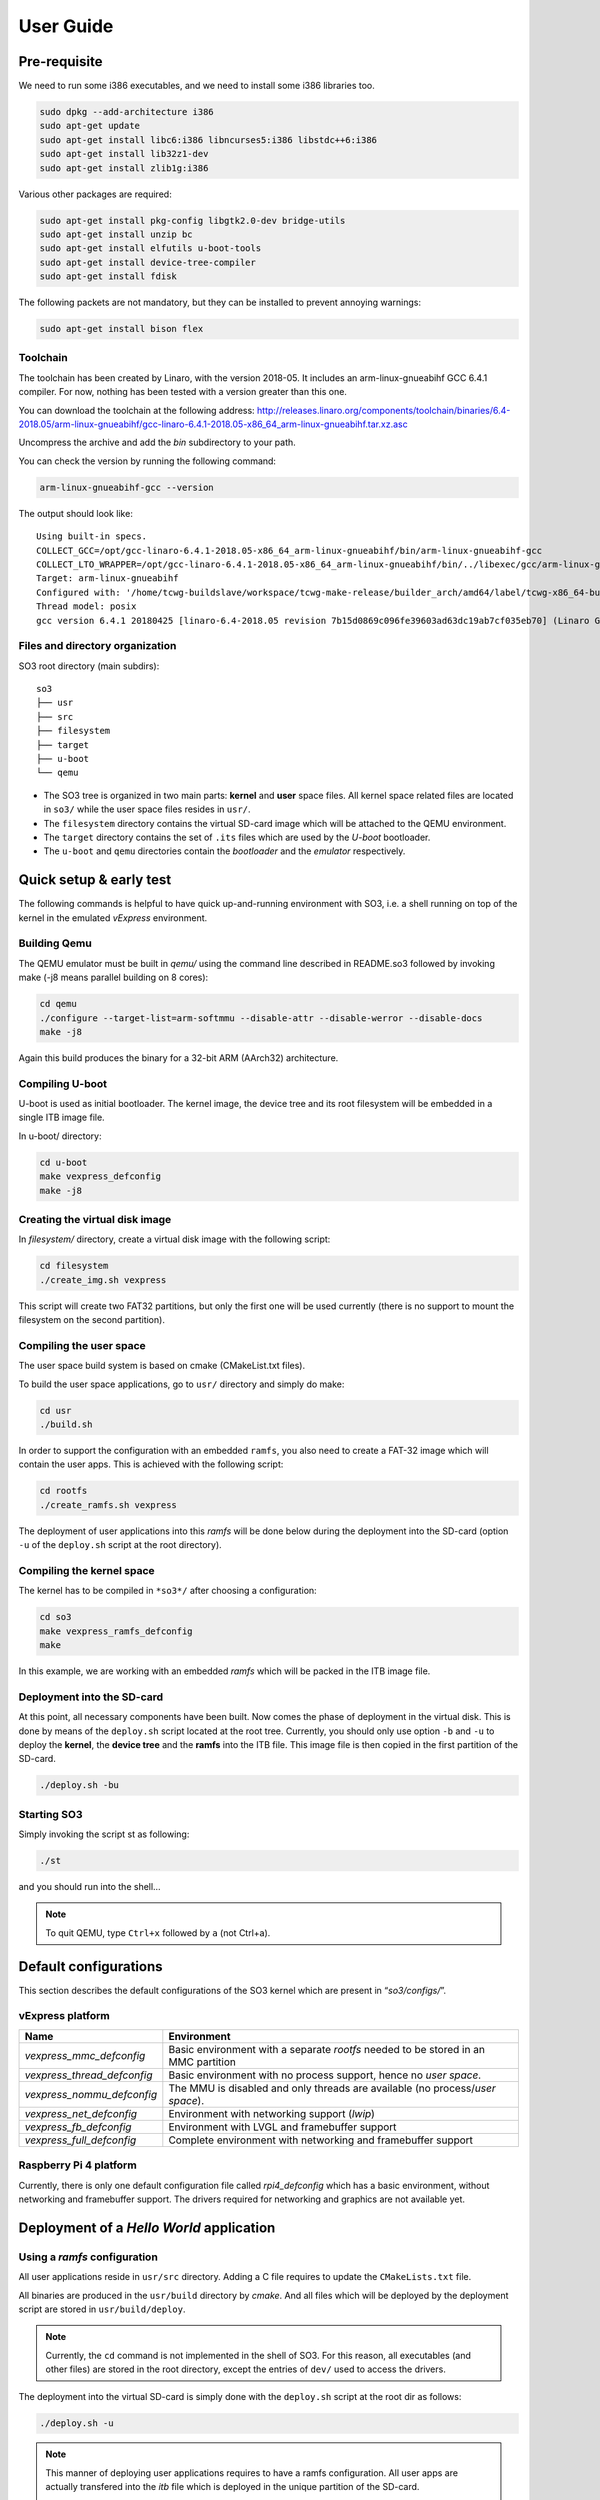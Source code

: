 .. _user_guide:

User Guide
==========

Pre-requisite
-------------

We need to run some i386 executables, and we need to install some i386
libraries too.

.. code:: bash

   sudo dpkg --add-architecture i386
   sudo apt-get update
   sudo apt-get install libc6:i386 libncurses5:i386 libstdc++6:i386
   sudo apt-get install lib32z1-dev
   sudo apt-get install zlib1g:i386

Various other packages are required:

.. code:: bash

   sudo apt-get install pkg-config libgtk2.0-dev bridge-utils
   sudo apt-get install unzip bc
   sudo apt-get install elfutils u-boot-tools
   sudo apt-get install device-tree-compiler
   sudo apt-get install fdisk

The following packets are not mandatory, but they can be installed to
prevent annoying warnings:

.. code:: bash

   sudo apt-get install bison flex

Toolchain
~~~~~~~~~

The toolchain has been created by Linaro, with the version 2018-05. It
includes an arm-linux-gnueabihf GCC 6.4.1 compiler. For now, nothing has
been tested with a version greater than this one.

You can download the toolchain at the following address:
http://releases.linaro.org/components/toolchain/binaries/6.4-2018.05/arm-linux-gnueabihf/gcc-linaro-6.4.1-2018.05-x86_64_arm-linux-gnueabihf.tar.xz.asc

Uncompress the archive and add the *bin* subdirectory to your path.

You can check the version by running the following command:

.. code:: bash

   arm-linux-gnueabihf-gcc --version

The output should look like:

::

   Using built-in specs.
   COLLECT_GCC=/opt/gcc-linaro-6.4.1-2018.05-x86_64_arm-linux-gnueabihf/bin/arm-linux-gnueabihf-gcc
   COLLECT_LTO_WRAPPER=/opt/gcc-linaro-6.4.1-2018.05-x86_64_arm-linux-gnueabihf/bin/../libexec/gcc/arm-linux-gnueabihf/6.4.1/lto-wrapper
   Target: arm-linux-gnueabihf
   Configured with: '/home/tcwg-buildslave/workspace/tcwg-make-release/builder_arch/amd64/label/tcwg-x86_64-build/target/arm-linux-gnueabihf/snapshots/gcc.git~linaro-6.4-2018.05/configure' SHELL=/bin/bash --with-mpc=/home/tcwg-buildslave/workspace/tcwg-make-release/builder_arch/amd64/label/tcwg-x86_64-build/target/arm-linux-gnueabihf/_build/builds/destdir/x86_64-unknown-linux-gnu --with-mpfr=/home/tcwg-buildslave/workspace/tcwg-make-release/builder_arch/amd64/label/tcwg-x86_64-build/target/arm-linux-gnueabihf/_build/builds/destdir/x86_64-unknown-linux-gnu --with-gmp=/home/tcwg-buildslave/workspace/tcwg-make-release/builder_arch/amd64/label/tcwg-x86_64-build/target/arm-linux-gnueabihf/_build/builds/destdir/x86_64-unknown-linux-gnu --with-gnu-as --with-gnu-ld --disable-libmudflap --enable-lto --enable-shared --without-included-gettext --enable-nls --with-system-zlib --disable-sjlj-exceptions --enable-gnu-unique-object --enable-linker-build-id --disable-libstdcxx-pch --enable-c99 --enable-clocale=gnu --enable-libstdcxx-debug --enable-long-long --with-cloog=no --with-ppl=no --with-isl=no --disable-multilib --with-float=hard --with-fpu=vfpv3-d16 --with-mode=thumb --with-tune=cortex-a9 --with-arch=armv7-a --enable-threads=posix --enable-multiarch --enable-libstdcxx-time=yes --enable-gnu-indirect-function --with-build-sysroot=/home/tcwg-buildslave/workspace/tcwg-make-release/builder_arch/amd64/label/tcwg-x86_64-build/target/arm-linux-gnueabihf/_build/sysroots/arm-linux-gnueabihf --with-sysroot=/home/tcwg-buildslave/workspace/tcwg-make-release/builder_arch/amd64/label/tcwg-x86_64-build/target/arm-linux-gnueabihf/_build/builds/destdir/x86_64-unknown-linux-gnu/arm-linux-gnueabihf/libc --enable-checking=release --disable-bootstrap --enable-languages=c,c++,fortran,lto --build=x86_64-unknown-linux-gnu --host=x86_64-unknown-linux-gnu --target=arm-linux-gnueabihf --prefix=/home/tcwg-buildslave/workspace/tcwg-make-release/builder_arch/amd64/label/tcwg-x86_64-build/target/arm-linux-gnueabihf/_build/builds/destdir/x86_64-unknown-linux-gnu
   Thread model: posix
   gcc version 6.4.1 20180425 [linaro-6.4-2018.05 revision 7b15d0869c096fe39603ad63dc19ab7cf035eb70] (Linaro GCC 6.4-2018.05)

Files and directory organization
~~~~~~~~~~~~~~~~~~~~~~~~~~~~~~~~

SO3 root directory (main subdirs)::

   so3
   ├── usr
   ├── src
   ├── filesystem
   ├── target
   ├── u-boot
   └── qemu

- The SO3 tree is organized in two main parts: **kernel** and **user**
  space files. All kernel space related files are located in ``so3/``
  while the user space files resides in ``usr/``. 

- The ``filesystem`` directory contains the virtual SD-card image which will
  be attached to the QEMU environment.

- The ``target`` directory contains the set of ``.its`` files which are used
  by the *U-boot* bootloader.

- The ``u-boot`` and ``qemu`` directories contain the *bootloader* and 
  the *emulator* respectively. 

Quick setup & early test
------------------------

The following commands is helpful to have quick up-and-running
environment with SO3, i.e. a shell running on top of the kernel in the
emulated *vExpress* environment.

Building Qemu
~~~~~~~~~~~~~

The QEMU emulator must be built in *qemu/* using the command line described
in README.so3 followed by invoking make (-j8 means parallel building on
8 cores):

.. code-block:: bash 

   cd qemu
   ./configure --target-list=arm-softmmu --disable-attr --disable-werror --disable-docs
   make -j8

Again this build produces the binary for a 32-bit ARM (AArch32) architecture.

Compiling U-boot
~~~~~~~~~~~~~~~~

U-boot is used as initial bootloader. The kernel image, the device tree and
its root filesystem will be embedded in a single ITB image file. 

In u-boot/ directory:

.. code-block:: bash

   cd u-boot
   make vexpress_defconfig
   make -j8

Creating the virtual disk image
~~~~~~~~~~~~~~~~~~~~~~~~~~~~~~~

In *filesystem/* directory, create a virtual disk image with the
following script:

.. code-block:: bash

   cd filesystem
   ./create_img.sh vexpress

This script will create two FAT32 partitions, but only the first one will
be used currently (there is no support to mount the filesystem on the
second partition). 

Compiling the user space
~~~~~~~~~~~~~~~~~~~~~~~~

The user space build system is based on cmake (CMakeList.txt files).

To build the user space applications, go to ``usr/`` directory and simply
do make:

.. code-block:: bash

   cd usr
   ./build.sh
   
In order to support the configuration with an embedded ``ramfs``, you also need to create
a FAT-32 image which will contain the user apps. This is achieved with
the following script:

.. code-block:: bash

   cd rootfs
   ./create_ramfs.sh vexpress

The deployment of user applications into this *ramfs* will be done below during
the deployment into the SD-card (option ``-u`` of the ``deploy.sh`` script at 
the root directory).

Compiling the kernel space
~~~~~~~~~~~~~~~~~~~~~~~~~~

The kernel has to be compiled in ``*so3*/`` after choosing a configuration:

.. code-block:: bash

   cd so3
   make vexpress_ramfs_defconfig
   make

In this example, we are working with an embedded *ramfs* which will be packed
in the ITB image file.

Deployment into the SD-card
~~~~~~~~~~~~~~~~~~~~~~~~~~~

At this point, all necessary components have been built. Now comes the
phase of deployment in the virtual disk. This is done by means of the
``deploy.sh`` script located at the root tree. 
Currently, you should only use option ``-b`` and ``-u`` to deploy the **kernel**, 
the **device tree** and the **ramfs** into the ITB file. This image file is 
then copied in the first partition of the SD-card.

.. code-block:: bash

   ./deploy.sh -bu

Starting SO3
~~~~~~~~~~~~

Simply invoking the script st as following:

.. code-block:: bash

   ./st

and you should run into the shell…

.. note::

   To quit QEMU, type ``Ctrl+x`` followed by ``a`` (not Ctrl+a).

Default configurations
----------------------

This section describes the default configurations of the SO3 kernel
which are present in “*so3/configs/*”.

vExpress platform
~~~~~~~~~~~~~~~~~

+-----------------------------+----------------------------------------------------+
| Name                        | Environment                                        |
+=============================+====================================================+
| *vexpress_mmc_defconfig*    | Basic environment with a separate *rootfs* needed  |
|                             | to be stored in an MMC partition                   |
+-----------------------------+----------------------------------------------------+
| *vexpress_thread_defconfig* | Basic environment with no process support, hence   |
|                             | no *user space*.                                   |
+-----------------------------+----------------------------------------------------+
| *vexpress_nommu_defconfig*  | The MMU is disabled and only threads are available |
|                             | (no process/\ *user space*).                       |
+-----------------------------+----------------------------------------------------+
| *vexpress_net_defconfig*    | Environment with networking support (*lwip*)       |
|                             |                                                    |
+-----------------------------+----------------------------------------------------+
| *vexpress_fb_defconfig*     | Environment with LVGL and framebuffer support      |
|                             |                                                    |
+-----------------------------+----------------------------------------------------+
| *vexpress_full_defconfig*   | Complete environment with networking and           |
|                             | framebuffer support                                |
+-----------------------------+----------------------------------------------------+

Raspberry Pi 4 platform
~~~~~~~~~~~~~~~~~~~~~~~

Currently, there is only one default configuration file called
*rpi4_defconfig* which has a basic environment, without networking and
framebuffer support. The drivers required for networking and graphics
are not available yet.

Deployment of a *Hello World* application
-----------------------------------------

Using a *ramfs* configuration
~~~~~~~~~~~~~~~~~~~~~~~~~~~~~

All user applications reside in ``usr/src`` directory. Adding a C file requires to update
the ``CMakeLists.txt`` file.

All binaries are produced in the ``usr/build`` directory by *cmake*. And all files which
will be deployed by the deployment script are stored in ``usr/build/deploy``.

.. note:: 

   Currently, the ``cd`` command is not implemented in the shell of SO3.
   For this reason, all executables (and other files) are stored in the root directory,
   except the entries of ``dev/`` used to access the drivers.

The deployment into the virtual SD-card is simply done with the ``deploy.sh`` script
at the root dir as follows:

.. code-block:: bash

   ./deploy.sh -u

.. note::

   This manner of deploying user applications requires to have a ramfs 
   configuration. All user apps are actually transfered into the *itb* file
   which is deployed in the unique partition of the SD-card.
   
   The next section shows how you should deploy with the MMC configuration.

Using a *mmc* configuration
~~~~~~~~~~~~~~~~~~~~~~~~~~~

If you intend to use the *vexpress_mmc_defconfig* configuration for example, you
will need to deploy the user apps manually (the ``deploy.sh`` script will be
extended very soon). The deployment can be achieved as follows (from the root dir):

.. code-block:: bash

   cd filesystem
   ./mount.sh 1 vexpress
   sudo cp -r ../usr/build/deploy/* .
   ./umount.sh

The ``1`` refers to the partition #1.

.. warning::

   Do not forget that ``deploy.sh -b`` will erase the whole partition
   of the SD-card. You then need to re-deploy the user apps.
   




 